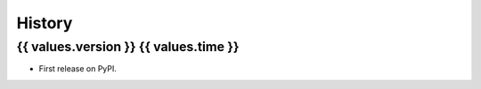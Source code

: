 =======
History
=======

{{ values.version }} {{ values.time }}
------------------

* First release on PyPI.
